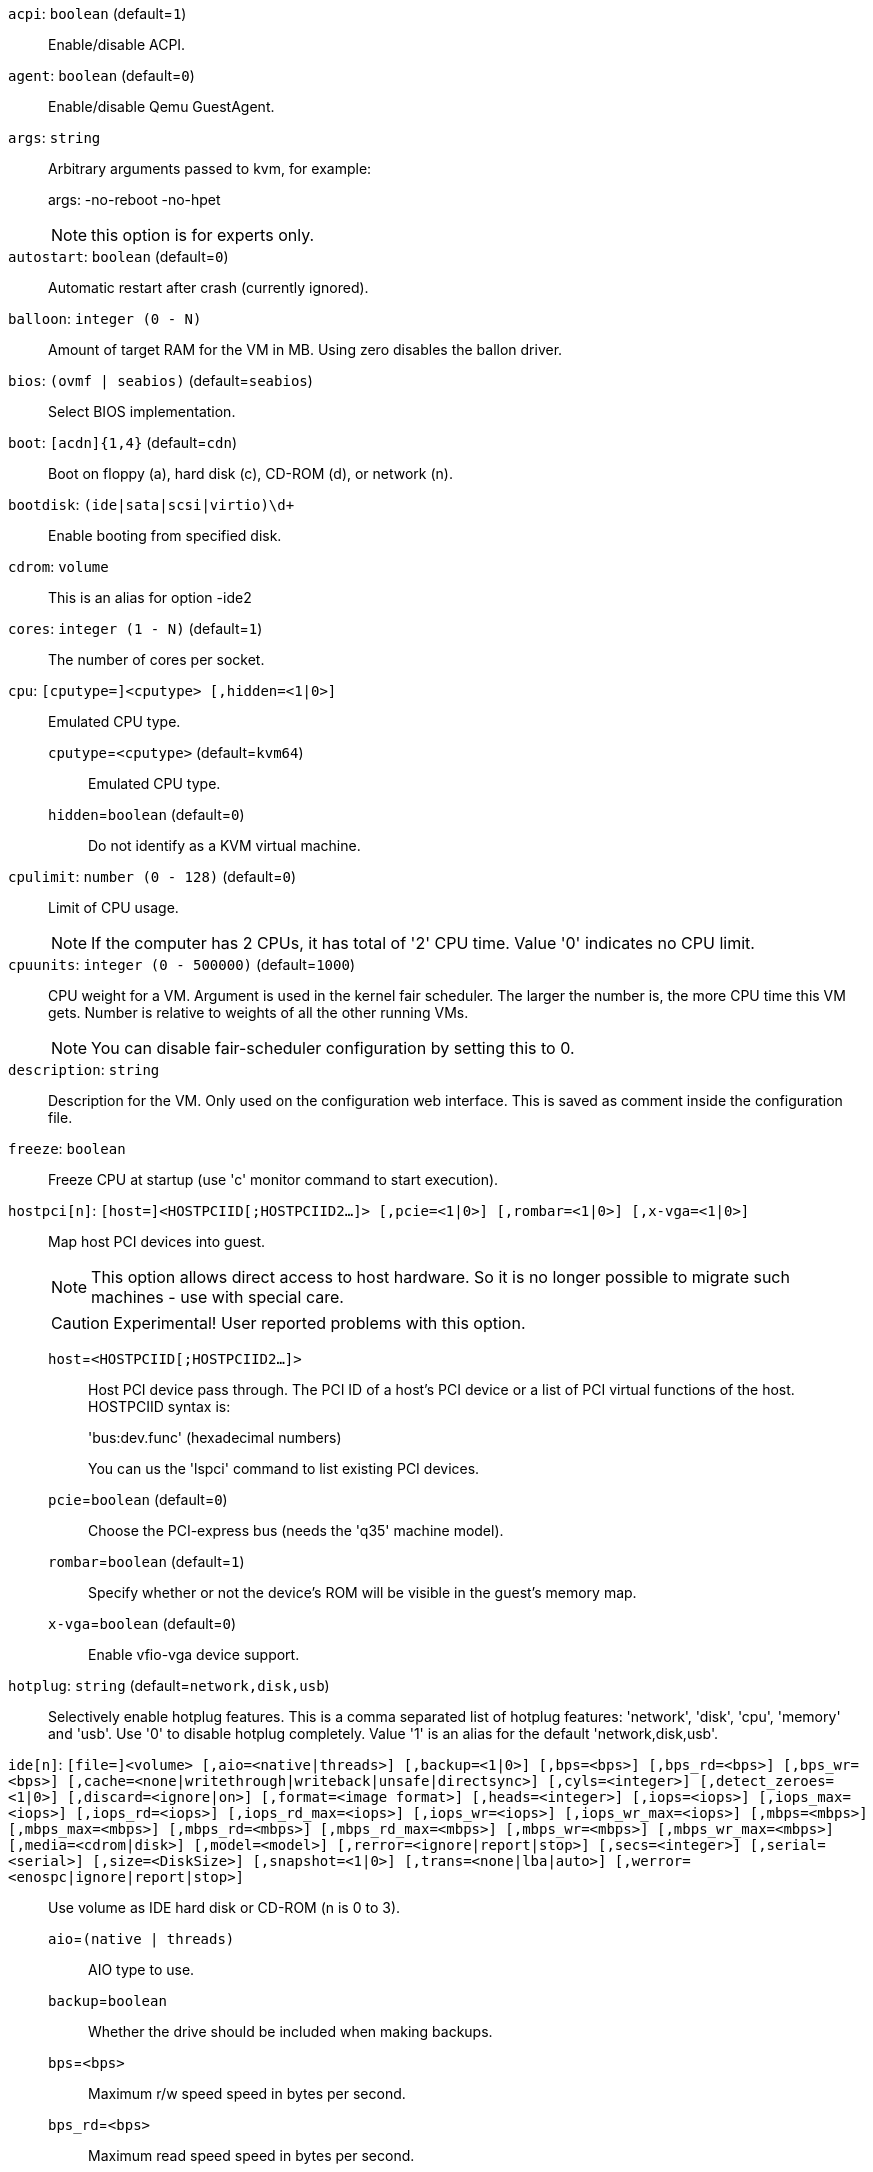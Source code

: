`acpi`: `boolean` (default=`1`)::

Enable/disable ACPI.

`agent`: `boolean` (default=`0`)::

Enable/disable Qemu GuestAgent.

`args`: `string` ::

Arbitrary arguments passed to kvm, for example:
+
args: -no-reboot -no-hpet
+
NOTE: this option is for experts only.

`autostart`: `boolean` (default=`0`)::

Automatic restart after crash (currently ignored).

`balloon`: `integer (0 - N)` ::

Amount of target RAM for the VM in MB. Using zero disables the ballon driver.

`bios`: `(ovmf | seabios)` (default=`seabios`)::

Select BIOS implementation.

`boot`: `[acdn]{1,4}` (default=`cdn`)::

Boot on floppy (a), hard disk (c), CD-ROM (d), or network (n).

`bootdisk`: `(ide|sata|scsi|virtio)\d+` ::

Enable booting from specified disk.

`cdrom`: `volume` ::

This is an alias for option -ide2

`cores`: `integer (1 - N)` (default=`1`)::

The number of cores per socket.

`cpu`: `[cputype=]<cputype> [,hidden=<1|0>]` ::

Emulated CPU type.

`cputype`=`<cputype>` (default=`kvm64`);;

Emulated CPU type.

`hidden`=`boolean` (default=`0`);;

Do not identify as a KVM virtual machine.

`cpulimit`: `number (0 - 128)` (default=`0`)::

Limit of CPU usage.
+
NOTE: If the computer has 2 CPUs, it has total of '2' CPU time. Value '0' indicates no CPU limit.

`cpuunits`: `integer (0 - 500000)` (default=`1000`)::

CPU weight for a VM. Argument is used in the kernel fair scheduler. The larger the number is, the more CPU time this VM gets. Number is relative to weights of all the other running VMs.
+
NOTE: You can disable fair-scheduler configuration by setting this to 0.

`description`: `string` ::

Description for the VM. Only used on the configuration web interface. This is saved as comment inside the configuration file.

`freeze`: `boolean` ::

Freeze CPU at startup (use 'c' monitor command to start execution).

`hostpci[n]`: `[host=]<HOSTPCIID[;HOSTPCIID2...]> [,pcie=<1|0>] [,rombar=<1|0>] [,x-vga=<1|0>]` ::

Map host PCI devices into guest.
+
NOTE: This option allows direct access to host hardware. So it is no longer 
possible to migrate such machines - use with special care.
+
CAUTION: Experimental! User reported problems with this option.

`host`=`<HOSTPCIID[;HOSTPCIID2...]>` ;;

Host PCI device pass through. The PCI ID of a host's PCI device or a list 
of PCI virtual functions of the host. HOSTPCIID syntax is:
+
'bus:dev.func' (hexadecimal numbers)
+
You can us the 'lspci' command to list existing PCI devices.

`pcie`=`boolean` (default=`0`);;

Choose the PCI-express bus (needs the 'q35' machine model).

`rombar`=`boolean` (default=`1`);;

Specify whether or not the device's ROM will be visible in the guest's memory map.

`x-vga`=`boolean` (default=`0`);;

Enable vfio-vga device support.

`hotplug`: `string` (default=`network,disk,usb`)::

Selectively enable hotplug features. This is a comma separated list of hotplug features: 'network', 'disk', 'cpu', 'memory' and 'usb'. Use '0' to disable hotplug completely. Value '1' is an alias for the default 'network,disk,usb'.

`ide[n]`: `[file=]<volume> [,aio=<native|threads>] [,backup=<1|0>] [,bps=<bps>] [,bps_rd=<bps>] [,bps_wr=<bps>] [,cache=<none|writethrough|writeback|unsafe|directsync>] [,cyls=<integer>] [,detect_zeroes=<1|0>] [,discard=<ignore|on>] [,format=<image format>] [,heads=<integer>] [,iops=<iops>] [,iops_max=<iops>] [,iops_rd=<iops>] [,iops_rd_max=<iops>] [,iops_wr=<iops>] [,iops_wr_max=<iops>] [,mbps=<mbps>] [,mbps_max=<mbps>] [,mbps_rd=<mbps>] [,mbps_rd_max=<mbps>] [,mbps_wr=<mbps>] [,mbps_wr_max=<mbps>] [,media=<cdrom|disk>] [,model=<model>] [,rerror=<ignore|report|stop>] [,secs=<integer>] [,serial=<serial>] [,size=<DiskSize>] [,snapshot=<1|0>] [,trans=<none|lba|auto>] [,werror=<enospc|ignore|report|stop>]` ::

Use volume as IDE hard disk or CD-ROM (n is 0 to 3).

`aio`=`(native | threads)` ;;

AIO type to use.

`backup`=`boolean` ;;

Whether the drive should be included when making backups.

`bps`=`<bps>` ;;

Maximum r/w speed speed in bytes per second.

`bps_rd`=`<bps>` ;;

Maximum read speed speed in bytes per second.

`bps_wr`=`<bps>` ;;

Maximum write speed speed in bytes per second.

`cache`=`(directsync | none | unsafe | writeback | writethrough)` ;;

The drive's cache mode

`cyls`=`integer` ;;

Force the drive's physical geometry to have a specific cylinder count.

`detect_zeroes`=`boolean` ;;

Controls whether to detect and try to optimize writes of zeroes.

`discard`=`(ignore | on)` ;;

Controls whether to pass discard/trim requests to the underlying storage.

`file`=`<volume>` ;;

The drive's backing volume.

`format`=`<image format>` ;;

The drive's backing file's data format.

`heads`=`integer` ;;

Force the drive's physical geometry to have a specific head count.

`iops`=`<iops>` ;;

Maximum r/w I/O speed in operations per second.

`iops_max`=`<iops>` ;;

Maximum unthrottled r/w I/O pool speed in operations per second.

`iops_rd`=`<iops>` ;;

Maximum read I/O speed in operations per second.

`iops_rd_max`=`<iops>` ;;

Maximum unthrottled read I/O pool speed in operations per second.

`iops_wr`=`<iops>` ;;

Maximum write I/O speed in operations per second.

`iops_wr_max`=`<iops>` ;;

Maximum unthrottled write I/O pool speed in operations per second.

`mbps`=`<mbps>` ;;

Maximum r/w speed speed in megabytes per second.

`mbps_max`=`<mbps>` ;;

Maximum unthrottled r/w pool speed in megabytes per second.

`mbps_rd`=`<mbps>` ;;

Maximum read speed speed in megabytes per second.

`mbps_rd_max`=`<mbps>` ;;

Maximum unthrottled read pool speed in megabytes per second.

`mbps_wr`=`<mbps>` ;;

Maximum write speed speed in megabytes per second.

`mbps_wr_max`=`<mbps>` ;;

Maximum unthrottled write pool speed in megabytes per second.

`media`=`(cdrom | disk)` (default=`disk`);;

The drive's media type.

`model`=`<model>` ;;

The drive's reported model name, url-encoded, up to 40 bytes long.

`rerror`=`(ignore | report | stop)` ;;

Read error action.

`secs`=`integer` ;;

Force the drive's physical geometry to have a specific sector count.

`serial`=`<serial>` ;;

The drive's reported serial number, url-encoded, up to 20 bytes long.

`size`=`<DiskSize>` ;;

Disk size. This is purely informational and has no effect.

`snapshot`=`boolean` ;;

Whether the drive should be included when making snapshots.

`trans`=`(auto | lba | none)` ;;

Force disk geometry bios translation mode.

`werror`=`(enospc | ignore | report | stop)` ;;

Write error action.

`keyboard`: `(da | de | de-ch | en-gb | en-us | es | fi | fr | fr-be | fr-ca | fr-ch | hu | is | it | ja | lt | mk | nl | no | pl | pt | pt-br | sl | sv | tr)` (default=`en-us`)::

Keybord layout for vnc server. Default is read from the '/etc/pve/datacenter.conf' configuration file.

`kvm`: `boolean` (default=`1`)::

Enable/disable KVM hardware virtualization.

`localtime`: `boolean` ::

Set the real time clock to local time. This is enabled by default if ostype indicates a Microsoft OS.

`lock`: `(backup | migrate | rollback | snapshot)` ::

Lock/unlock the VM.

`machine`: `(pc|pc(-i440fx)?-\d+\.\d+(\.pxe)?|q35|pc-q35-\d+\.\d+(\.pxe)?)` ::

Specific the Qemu machine type.

`memory`: `integer (16 - N)` (default=`512`)::

Amount of RAM for the VM in MB. This is the maximum available memory when you use the balloon device.

`migrate_downtime`: `number (0 - N)` (default=`0.1`)::

Set maximum tolerated downtime (in seconds) for migrations.

`migrate_speed`: `integer (0 - N)` (default=`0`)::

Set maximum speed (in MB/s) for migrations. Value 0 is no limit.

`name`: `string` ::

Set a name for the VM. Only used on the configuration web interface.

`net[n]`: `[model=]<model> [,bridge=<bridge>] [,firewall=<1|0>] [,link_down=<1|0>] [,macaddr=<XX:XX:XX:XX:XX:XX>] [,queues=<integer>] [,rate=<number>] [,tag=<integer>] [,trunks=<vlanid[;vlanid...]>] [,<model>=<macaddr>]` ::

Specify network devices.

`bridge`=`<bridge>` ;;

Bridge to attach the network device to. The Proxmox VE standard bridge
is called 'vmbr0'.
+
If you do not specify a bridge, we create a kvm user (NATed) network
device, which provides DHCP and DNS services. The following addresses
are used:
+
 10.0.2.2   Gateway
 10.0.2.3   DNS Server
 10.0.2.4   SMB Server
+
The DHCP server assign addresses to the guest starting from 10.0.2.15.

`firewall`=`boolean` ;;

Whether this interface should be protected by the firewall.

`link_down`=`boolean` ;;

Whether this interface should be disconnected (like pulling the plug).

`macaddr`=`<XX:XX:XX:XX:XX:XX>` ;;

MAC address. That address must be unique withing your network. This is automatically generated if not specified.

`model`=`<model>` ;;

Network Card Model. The 'virtio' model provides the best performance with very low CPU overhead. If your guest does not support this driver, it is usually best to use 'e1000'.

`queues`=`integer (0 - 16)` ;;

Number of packet queues to be used on the device.

`rate`=`number (0 - N)` ;;

Rate limit in mbps (megabytes per second) as floating point number.

`tag`=`integer (1 - 4094)` ;;

VLAN tag to apply to packets on this interface.

`trunks`=`<vlanid[;vlanid...]>` ;;

VLAN trunks to pass through this interface.

`numa`: `boolean` (default=`0`)::

Enable/disable NUMA.

`numa[n]`: `cpus=<id[-id];...> [,hostnodes=<id[-id];...>] [,memory=<number>] [,policy=<preferred|bind|interleave>]` ::

NUMA topology.

`cpus`=`<id[-id];...>` ;;

CPUs accessing this NUMA node.

`hostnodes`=`<id[-id];...>` ;;

Host NUMA nodes to use.

`memory`=`number` ;;

Amount of memory this NUMA node provides.

`policy`=`(bind | interleave | preferred)` ;;

NUMA allocation policy.

`onboot`: `boolean` (default=`0`)::

Specifies whether a VM will be started during system bootup.

`ostype`: `(l24 | l26 | other | solaris | w2k | w2k3 | w2k8 | win7 | win8 | wvista | wxp)` ::

Specify guest operating system. This is used to enable special
optimization/features for specific operating systems:
+
[horizontal]
other;; unspecified OS
wxp;; Microsoft Windows XP
w2k;; Microsoft Windows 2000
w2k3;; Microsoft Windows 2003
w2k8;; Microsoft Windows 2008
wvista;; Microsoft Windows Vista
win7;; Microsoft Windows 7
win8;; Microsoft Windows 8/2012
l24;; Linux 2.4 Kernel
l26;; Linux 2.6/3.X Kernel
solaris;; Solaris/OpenSolaris/OpenIndiania kernel

`parallel[n]`: `/dev/parport\d+|/dev/usb/lp\d+` ::

Map host parallel devices (n is 0 to 2).
+
NOTE: This option allows direct access to host hardware. So it is no longer possible to migrate such machines - use with special care.
+
CAUTION: Experimental! User reported problems with this option.

`protection`: `boolean` (default=`0`)::

Sets the protection flag of the VM. This will disable the remove VM and remove disk operations.

`reboot`: `boolean` (default=`1`)::

Allow reboot. If set to '0' the VM exit on reboot.

`sata[n]`: `[file=]<volume> [,aio=<native|threads>] [,backup=<1|0>] [,bps=<bps>] [,bps_rd=<bps>] [,bps_wr=<bps>] [,cache=<none|writethrough|writeback|unsafe|directsync>] [,cyls=<integer>] [,detect_zeroes=<1|0>] [,discard=<ignore|on>] [,format=<image format>] [,heads=<integer>] [,iops=<iops>] [,iops_max=<iops>] [,iops_rd=<iops>] [,iops_rd_max=<iops>] [,iops_wr=<iops>] [,iops_wr_max=<iops>] [,mbps=<mbps>] [,mbps_max=<mbps>] [,mbps_rd=<mbps>] [,mbps_rd_max=<mbps>] [,mbps_wr=<mbps>] [,mbps_wr_max=<mbps>] [,media=<cdrom|disk>] [,rerror=<ignore|report|stop>] [,secs=<integer>] [,serial=<serial>] [,size=<DiskSize>] [,snapshot=<1|0>] [,trans=<none|lba|auto>] [,werror=<enospc|ignore|report|stop>]` ::

Use volume as SATA hard disk or CD-ROM (n is 0 to 5).

`aio`=`(native | threads)` ;;

AIO type to use.

`backup`=`boolean` ;;

Whether the drive should be included when making backups.

`bps`=`<bps>` ;;

Maximum r/w speed speed in bytes per second.

`bps_rd`=`<bps>` ;;

Maximum read speed speed in bytes per second.

`bps_wr`=`<bps>` ;;

Maximum write speed speed in bytes per second.

`cache`=`(directsync | none | unsafe | writeback | writethrough)` ;;

The drive's cache mode

`cyls`=`integer` ;;

Force the drive's physical geometry to have a specific cylinder count.

`detect_zeroes`=`boolean` ;;

Controls whether to detect and try to optimize writes of zeroes.

`discard`=`(ignore | on)` ;;

Controls whether to pass discard/trim requests to the underlying storage.

`file`=`<volume>` ;;

The drive's backing volume.

`format`=`<image format>` ;;

The drive's backing file's data format.

`heads`=`integer` ;;

Force the drive's physical geometry to have a specific head count.

`iops`=`<iops>` ;;

Maximum r/w I/O speed in operations per second.

`iops_max`=`<iops>` ;;

Maximum unthrottled r/w I/O pool speed in operations per second.

`iops_rd`=`<iops>` ;;

Maximum read I/O speed in operations per second.

`iops_rd_max`=`<iops>` ;;

Maximum unthrottled read I/O pool speed in operations per second.

`iops_wr`=`<iops>` ;;

Maximum write I/O speed in operations per second.

`iops_wr_max`=`<iops>` ;;

Maximum unthrottled write I/O pool speed in operations per second.

`mbps`=`<mbps>` ;;

Maximum r/w speed speed in megabytes per second.

`mbps_max`=`<mbps>` ;;

Maximum unthrottled r/w pool speed in megabytes per second.

`mbps_rd`=`<mbps>` ;;

Maximum read speed speed in megabytes per second.

`mbps_rd_max`=`<mbps>` ;;

Maximum unthrottled read pool speed in megabytes per second.

`mbps_wr`=`<mbps>` ;;

Maximum write speed speed in megabytes per second.

`mbps_wr_max`=`<mbps>` ;;

Maximum unthrottled write pool speed in megabytes per second.

`media`=`(cdrom | disk)` (default=`disk`);;

The drive's media type.

`rerror`=`(ignore | report | stop)` ;;

Read error action.

`secs`=`integer` ;;

Force the drive's physical geometry to have a specific sector count.

`serial`=`<serial>` ;;

The drive's reported serial number, url-encoded, up to 20 bytes long.

`size`=`<DiskSize>` ;;

Disk size. This is purely informational and has no effect.

`snapshot`=`boolean` ;;

Whether the drive should be included when making snapshots.

`trans`=`(auto | lba | none)` ;;

Force disk geometry bios translation mode.

`werror`=`(enospc | ignore | report | stop)` ;;

Write error action.

`scsi[n]`: `[file=]<volume> [,aio=<native|threads>] [,backup=<1|0>] [,bps=<bps>] [,bps_rd=<bps>] [,bps_wr=<bps>] [,cache=<none|writethrough|writeback|unsafe|directsync>] [,cyls=<integer>] [,detect_zeroes=<1|0>] [,discard=<ignore|on>] [,format=<image format>] [,heads=<integer>] [,iops=<iops>] [,iops_max=<iops>] [,iops_rd=<iops>] [,iops_rd_max=<iops>] [,iops_wr=<iops>] [,iops_wr_max=<iops>] [,iothread=<1|0>] [,mbps=<mbps>] [,mbps_max=<mbps>] [,mbps_rd=<mbps>] [,mbps_rd_max=<mbps>] [,mbps_wr=<mbps>] [,mbps_wr_max=<mbps>] [,media=<cdrom|disk>] [,queues=<integer>] [,secs=<integer>] [,serial=<serial>] [,size=<DiskSize>] [,snapshot=<1|0>] [,trans=<none|lba|auto>] [,werror=<enospc|ignore|report|stop>]` ::

Use volume as SCSI hard disk or CD-ROM (n is 0 to 13).

`aio`=`(native | threads)` ;;

AIO type to use.

`backup`=`boolean` ;;

Whether the drive should be included when making backups.

`bps`=`<bps>` ;;

Maximum r/w speed speed in bytes per second.

`bps_rd`=`<bps>` ;;

Maximum read speed speed in bytes per second.

`bps_wr`=`<bps>` ;;

Maximum write speed speed in bytes per second.

`cache`=`(directsync | none | unsafe | writeback | writethrough)` ;;

The drive's cache mode

`cyls`=`integer` ;;

Force the drive's physical geometry to have a specific cylinder count.

`detect_zeroes`=`boolean` ;;

Controls whether to detect and try to optimize writes of zeroes.

`discard`=`(ignore | on)` ;;

Controls whether to pass discard/trim requests to the underlying storage.

`file`=`<volume>` ;;

The drive's backing volume.

`format`=`<image format>` ;;

The drive's backing file's data format.

`heads`=`integer` ;;

Force the drive's physical geometry to have a specific head count.

`iops`=`<iops>` ;;

Maximum r/w I/O speed in operations per second.

`iops_max`=`<iops>` ;;

Maximum unthrottled r/w I/O pool speed in operations per second.

`iops_rd`=`<iops>` ;;

Maximum read I/O speed in operations per second.

`iops_rd_max`=`<iops>` ;;

Maximum unthrottled read I/O pool speed in operations per second.

`iops_wr`=`<iops>` ;;

Maximum write I/O speed in operations per second.

`iops_wr_max`=`<iops>` ;;

Maximum unthrottled write I/O pool speed in operations per second.

`iothread`=`boolean` ;;

Whether to use iothreads for this drive

`mbps`=`<mbps>` ;;

Maximum r/w speed speed in megabytes per second.

`mbps_max`=`<mbps>` ;;

Maximum unthrottled r/w pool speed in megabytes per second.

`mbps_rd`=`<mbps>` ;;

Maximum read speed speed in megabytes per second.

`mbps_rd_max`=`<mbps>` ;;

Maximum unthrottled read pool speed in megabytes per second.

`mbps_wr`=`<mbps>` ;;

Maximum write speed speed in megabytes per second.

`mbps_wr_max`=`<mbps>` ;;

Maximum unthrottled write pool speed in megabytes per second.

`media`=`(cdrom | disk)` (default=`disk`);;

The drive's media type.

`queues`=`integer (2 - N)` ;;

Number of queues.

`secs`=`integer` ;;

Force the drive's physical geometry to have a specific sector count.

`serial`=`<serial>` ;;

The drive's reported serial number, url-encoded, up to 20 bytes long.

`size`=`<DiskSize>` ;;

Disk size. This is purely informational and has no effect.

`snapshot`=`boolean` ;;

Whether the drive should be included when making snapshots.

`trans`=`(auto | lba | none)` ;;

Force disk geometry bios translation mode.

`werror`=`(enospc | ignore | report | stop)` ;;

Write error action.

`scsihw`: `(lsi | lsi53c810 | megasas | pvscsi | virtio-scsi-pci | virtio-scsi-single)` (default=`lsi`)::

SCSI controller model

`serial[n]`: `(/dev/.+|socket)` ::

Create a serial device inside the VM (n is 0 to 3), and pass through a
host serial device (i.e. /dev/ttyS0), or create a unix socket on the
host side (use 'qm terminal' to open a terminal connection).
+
NOTE: If you pass through a host serial device, it is no longer possible to migrate such machines - use with special care.
+
CAUTION: Experimental! User reported problems with this option.

`shares`: `integer (0 - 50000)` (default=`1000`)::

Amount of memory shares for auto-ballooning. The larger the number is, the more memory this VM gets. Number is relative to weights of all other running VMs. Using zero disables auto-ballooning

`smbios1`: `[family=<string>] [,manufacturer=<string>] [,product=<string>] [,serial=<string>] [,sku=<string>] [,uuid=<UUID>] [,version=<string>]` ::

Specify SMBIOS type 1 fields.

`family`=`<string>` ;;

Set SMBIOS1 family string.

`manufacturer`=`<string>` ;;

Set SMBIOS1 manufacturer.

`product`=`<string>` ;;

Set SMBIOS1 product ID.

`serial`=`<string>` ;;

Set SMBIOS1 serial number.

`sku`=`<string>` ;;

Set SMBIOS1 SKU string.

`uuid`=`<UUID>` ;;

Set SMBIOS1 UUID.

`version`=`<string>` ;;

Set SMBIOS1 version.

`smp`: `integer (1 - N)` (default=`1`)::

The number of CPUs. Please use option -sockets instead.

`sockets`: `integer (1 - N)` (default=`1`)::

The number of CPU sockets.

`startdate`: `(now | YYYY-MM-DD | YYYY-MM-DDTHH:MM:SS)` (default=`now`)::

Set the initial date of the real time clock. Valid format for date are: 'now' or '2006-06-17T16:01:21' or '2006-06-17'.

`startup`: `[[order=]\d+] [,up=\d+] [,down=\d+] ` ::

Startup and shutdown behavior. Order is a non-negative number defining the general startup order. Shutdown in done with reverse ordering. Additionally you can set the 'up' or 'down' delay in seconds, which specifies a delay to wait before the next VM is started or stopped.

`tablet`: `boolean` (default=`1`)::

Enable/disable the USB tablet device. This device is usually needed to allow absolute mouse positioning with VNC. Else the mouse runs out of sync with normal VNC clients. If you're running lots of console-only guests on one host, you may consider disabling this to save some context switches. This is turned off by default if you use spice (-vga=qxl).

`tdf`: `boolean` (default=`0`)::

Enable/disable time drift fix.

`template`: `boolean` (default=`0`)::

Enable/disable Template.

`unused[n]`: `string` ::

Reference to unused volumes. This is used internally, and should not be modified manually.

`usb[n]`: `[host=]<HOSTUSBDEVICE|spice> [,usb3=<1|0>]` ::

Configure an USB device (n is 0 to 4).

`host`=`<HOSTUSBDEVICE|spice>` ;;

The Host USB device or port or the value 'spice'. HOSTUSBDEVICE syntax is:
+
 'bus-port(.port)*' (decimal numbers) or
 'vendor_id:product_id' (hexadeciaml numbers) or
 'spice'
+
You can use the 'lsusb -t' command to list existing usb devices.
+
NOTE: This option allows direct access to host hardware. So it is no longer possible to migrate such machines - use with special care.
+
The value 'spice' can be used to add a usb redirection devices for spice.

`usb3`=`boolean` (default=`0`);;

Specifies whether if given host option is a USB3 device or port (this does currently not work reliably with spice redirection and is then ignored).

`vcpus`: `integer (1 - N)` (default=`0`)::

Number of hotplugged vcpus.

`vga`: `(cirrus | qxl | qxl2 | qxl3 | qxl4 | serial0 | serial1 | serial2 | serial3 | std | vmware)` ::

Select the VGA type. If you want to use high resolution modes (>= 1280x1024x16) then you should use the options 'std' or 'vmware'. Default is 'std' for win8/win7/w2k8, and 'cirrus' for other OS types. The 'qxl' option enables the SPICE display sever. For win* OS you can select how many independent displays you want, Linux guests can add displays them self. You can also run without any graphic card, using a serial device as terminal.

`virtio[n]`: `[file=]<volume> [,aio=<native|threads>] [,backup=<1|0>] [,bps=<bps>] [,bps_rd=<bps>] [,bps_wr=<bps>] [,cache=<none|writethrough|writeback|unsafe|directsync>] [,cyls=<integer>] [,detect_zeroes=<1|0>] [,discard=<ignore|on>] [,format=<image format>] [,heads=<integer>] [,iops=<iops>] [,iops_max=<iops>] [,iops_rd=<iops>] [,iops_rd_max=<iops>] [,iops_wr=<iops>] [,iops_wr_max=<iops>] [,iothread=<1|0>] [,mbps=<mbps>] [,mbps_max=<mbps>] [,mbps_rd=<mbps>] [,mbps_rd_max=<mbps>] [,mbps_wr=<mbps>] [,mbps_wr_max=<mbps>] [,media=<cdrom|disk>] [,rerror=<ignore|report|stop>] [,secs=<integer>] [,serial=<serial>] [,size=<DiskSize>] [,snapshot=<1|0>] [,trans=<none|lba|auto>] [,werror=<enospc|ignore|report|stop>]` ::

Use volume as VIRTIO hard disk (n is 0 to 15).

`aio`=`(native | threads)` ;;

AIO type to use.

`backup`=`boolean` ;;

Whether the drive should be included when making backups.

`bps`=`<bps>` ;;

Maximum r/w speed speed in bytes per second.

`bps_rd`=`<bps>` ;;

Maximum read speed speed in bytes per second.

`bps_wr`=`<bps>` ;;

Maximum write speed speed in bytes per second.

`cache`=`(directsync | none | unsafe | writeback | writethrough)` ;;

The drive's cache mode

`cyls`=`integer` ;;

Force the drive's physical geometry to have a specific cylinder count.

`detect_zeroes`=`boolean` ;;

Controls whether to detect and try to optimize writes of zeroes.

`discard`=`(ignore | on)` ;;

Controls whether to pass discard/trim requests to the underlying storage.

`file`=`<volume>` ;;

The drive's backing volume.

`format`=`<image format>` ;;

The drive's backing file's data format.

`heads`=`integer` ;;

Force the drive's physical geometry to have a specific head count.

`iops`=`<iops>` ;;

Maximum r/w I/O speed in operations per second.

`iops_max`=`<iops>` ;;

Maximum unthrottled r/w I/O pool speed in operations per second.

`iops_rd`=`<iops>` ;;

Maximum read I/O speed in operations per second.

`iops_rd_max`=`<iops>` ;;

Maximum unthrottled read I/O pool speed in operations per second.

`iops_wr`=`<iops>` ;;

Maximum write I/O speed in operations per second.

`iops_wr_max`=`<iops>` ;;

Maximum unthrottled write I/O pool speed in operations per second.

`iothread`=`boolean` ;;

Whether to use iothreads for this drive

`mbps`=`<mbps>` ;;

Maximum r/w speed speed in megabytes per second.

`mbps_max`=`<mbps>` ;;

Maximum unthrottled r/w pool speed in megabytes per second.

`mbps_rd`=`<mbps>` ;;

Maximum read speed speed in megabytes per second.

`mbps_rd_max`=`<mbps>` ;;

Maximum unthrottled read pool speed in megabytes per second.

`mbps_wr`=`<mbps>` ;;

Maximum write speed speed in megabytes per second.

`mbps_wr_max`=`<mbps>` ;;

Maximum unthrottled write pool speed in megabytes per second.

`media`=`(cdrom | disk)` (default=`disk`);;

The drive's media type.

`rerror`=`(ignore | report | stop)` ;;

Read error action.

`secs`=`integer` ;;

Force the drive's physical geometry to have a specific sector count.

`serial`=`<serial>` ;;

The drive's reported serial number, url-encoded, up to 20 bytes long.

`size`=`<DiskSize>` ;;

Disk size. This is purely informational and has no effect.

`snapshot`=`boolean` ;;

Whether the drive should be included when making snapshots.

`trans`=`(auto | lba | none)` ;;

Force disk geometry bios translation mode.

`werror`=`(enospc | ignore | report | stop)` ;;

Write error action.

`watchdog`: `[[model=]<i6300esb|ib700>] [,action=<reset|shutdown|poweroff|pause|debug|none>]` ::

Create a virtual hardware watchdog device. Once enabled (by a guest action), the watchdog must be periodically polled by an agent inside the guest or else the watchdog will reset the guest (or execute the respective action specified)

`action`=`(debug | none | pause | poweroff | reset | shutdown)` ;;

The action to perform if after activation the guest fails to poll the watchdog in time.

`model`=`(i6300esb | ib700)` (default=`i6300esb`);;

Watchdog type to emulate.

